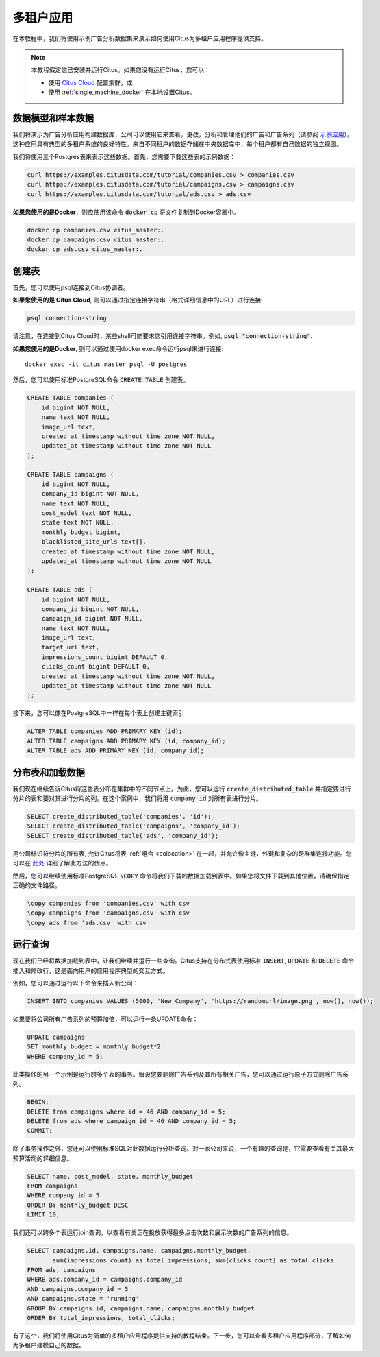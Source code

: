 .. _multi_tenant_tutorial:

多租户应用
==============

在本教程中，我们将使用示例广告分析数据集来演示如何使用Citus为多租户应用程序提供支持。

.. note::

    本教程假定您已安装并运行Citus。如果您没有运行Citus，您可以：

    * 使用 `Citus Cloud <https://console.citusdata.com/users/sign_up>`_ 配置集群，或

    * 使用 :ref:`single_machine_docker` 在本地设置Citus。


数据模型和样本数据
----------------------

我们将演示为广告分析应用构建数据库，公司可以使用它来查看，更改，分析和管理他们的广告和广告系列（请参阅 `示例应用 <http://citus-example-ad-analytics.herokuapp.com/>`_）。这种应用具有典型的多租户系统的良好特性。来自不同租户的数据存储在中央数据库中，每个租户都有自己数据的独立视图。

我们将使用三个Postgres表来表示这些数据。首先，您需要下载这些表的示例数据：

.. code-block:: bash

    curl https://examples.citusdata.com/tutorial/companies.csv > companies.csv
    curl https://examples.citusdata.com/tutorial/campaigns.csv > campaigns.csv
    curl https://examples.citusdata.com/tutorial/ads.csv > ads.csv

**如果您使用的是Docker**，则应使用该命令 :code:`docker cp` 将文件复制到Docker容器中。

.. code-block:: bash

    docker cp companies.csv citus_master:.
    docker cp campaigns.csv citus_master:.
    docker cp ads.csv citus_master:.

创建表
-----------

首先，您可以使用psql连接到Citus协调者。

**如果您使用的是 Citus Cloud**, 则可以通过指定连接字符串（格式详细信息中的URL）进行连接:

.. code-block:: bash

    psql connection-string

请注意，在连接到Citus Cloud时，某些shell可能要求您引用连接字符串。例如, :code:`psql "connection-string"`.

**如果您使用的是Docker**, 则可以通过使用docker exec命令运行psql来进行连接:

::

    docker exec -it citus_master psql -U postgres

然后，您可以使用标准PostgreSQL命令 :code:`CREATE TABLE` 创建表。

.. code-block:: sql

    CREATE TABLE companies (
        id bigint NOT NULL,
        name text NOT NULL,
        image_url text,
        created_at timestamp without time zone NOT NULL,
        updated_at timestamp without time zone NOT NULL
    );

    CREATE TABLE campaigns (
        id bigint NOT NULL,
        company_id bigint NOT NULL,
        name text NOT NULL,
        cost_model text NOT NULL,
        state text NOT NULL,
        monthly_budget bigint,
        blacklisted_site_urls text[],
        created_at timestamp without time zone NOT NULL,
        updated_at timestamp without time zone NOT NULL
    );

    CREATE TABLE ads (
        id bigint NOT NULL,
        company_id bigint NOT NULL,
        campaign_id bigint NOT NULL,
        name text NOT NULL,
        image_url text,
        target_url text,
        impressions_count bigint DEFAULT 0,
        clicks_count bigint DEFAULT 0,
        created_at timestamp without time zone NOT NULL,
        updated_at timestamp without time zone NOT NULL
    );

接下来，您可以像在PostgreSQL中一样在每个表上创建主键索引

.. code-block:: sql

    ALTER TABLE companies ADD PRIMARY KEY (id);
    ALTER TABLE campaigns ADD PRIMARY KEY (id, company_id);
    ALTER TABLE ads ADD PRIMARY KEY (id, company_id);


分布表和加载数据
--------------------

我们现在继续告诉Citus将这些表分布在集群中的不同节点上。为此，您可以运行 :code:`create_distributed_table` 并指定要进行分片的表和要对其进行分片的列。在这个案例中，我们将用 :code:`company_id` 对所有表进行分片。

.. code-block:: sql

    SELECT create_distributed_table('companies', 'id');
    SELECT create_distributed_table('campaigns', 'company_id');
    SELECT create_distributed_table('ads', 'company_id');

用公司标识符分片的所有表, 允许Citus将表 :ref:`组合 <colocation>` 在一起，并允许像主键，外键和复杂的跨群集连接功能。您可以在 `此处 <https://www.citusdata.com/blog/2016/10/03/designing-your-saas-database-for-high-scalability/>`_ 详细了解此方法的优点。

然后，您可以继续使用标准PostgreSQL :code:`\COPY` 命令将我们下载的数据加载到表中。如果您将文件下载到其他位置，请确保指定正确的文件路径。

.. code-block:: psql

    \copy companies from 'companies.csv' with csv
    \copy campaigns from 'campaigns.csv' with csv
    \copy ads from 'ads.csv' with csv


运行查询
-------------

现在我们已经将数据加载到表中，让我们继续并运行一些查询。Citus支持在分布式表使用标准 :code:`INSERT`, :code:`UPDATE` 和 :code:`DELETE` 命令插入和修改行，这是面向用户的应用程序典型的交互方式。

例如，您可以通过运行以下命令来插入新公司：

.. code-block:: sql

    INSERT INTO companies VALUES (5000, 'New Company', 'https://randomurl/image.png', now(), now());

如果要将公司所有广告系列的预算加倍，可以运行一条UPDATE命令：

.. code-block:: sql

    UPDATE campaigns
    SET monthly_budget = monthly_budget*2
    WHERE company_id = 5;

此类操作的另一个示例是运行跨多个表的事务。假设您要删除广告系列及其所有相关广告，您可以通过运行原子方式删除广告系列。

.. code-block:: sql

    BEGIN;
    DELETE from campaigns where id = 46 AND company_id = 5;
    DELETE from ads where campaign_id = 46 AND company_id = 5;
    COMMIT;

除了事务操作之外，您还可以使用标准SQL对此数据运行分析查询。对一家公司来说，一个有趣的查询是，它需要查看有关其最大预算活动的详细信息。

.. code-block:: sql

    SELECT name, cost_model, state, monthly_budget
    FROM campaigns
    WHERE company_id = 5
    ORDER BY monthly_budget DESC
    LIMIT 10;

我们还可以跨多个表运行join查询，以查看有关正在投放获得最多点击次数和展示次数的广告系列的信息。

.. code-block:: sql

    SELECT campaigns.id, campaigns.name, campaigns.monthly_budget,
           sum(impressions_count) as total_impressions, sum(clicks_count) as total_clicks
    FROM ads, campaigns
    WHERE ads.company_id = campaigns.company_id
    AND campaigns.company_id = 5
    AND campaigns.state = 'running'
    GROUP BY campaigns.id, campaigns.name, campaigns.monthly_budget
    ORDER BY total_impressions, total_clicks;

有了这个，我们将使用Citus为简单的多租户应用程序提供支持的教程结束。下一步，您可以查看多租户应用程序部分，了解如何为多租户建模自己的数据。
